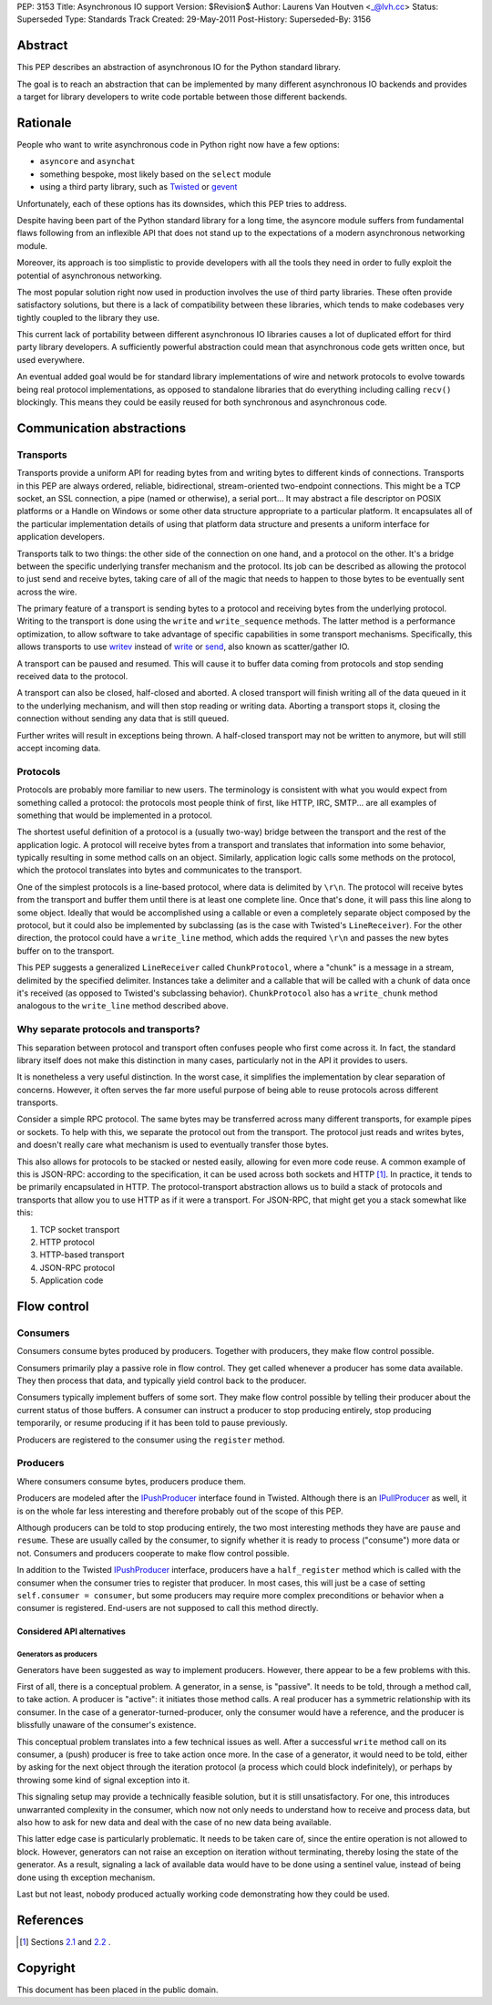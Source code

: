 PEP: 3153
Title: Asynchronous IO support
Version: $Revision$
Author: Laurens Van Houtven <_@lvh.cc>
Status: Superseded
Type: Standards Track
Created: 29-May-2011
Post-History:
Superseded-By: 3156

Abstract
========

This PEP describes an abstraction of asynchronous IO for the Python
standard library.

The goal is to reach an abstraction that can be implemented by many
different asynchronous IO backends and provides a target for library
developers to write code portable between those different backends.

Rationale
=========

People who want to write asynchronous code in Python right now have a
few options:

- ``asyncore`` and ``asynchat``
- something bespoke, most likely based on the ``select`` module
- using a third party library, such as Twisted_ or gevent_

Unfortunately, each of these options has its downsides, which this PEP
tries to address.

Despite having been part of the Python standard library for a long
time, the asyncore module suffers from fundamental flaws following
from an inflexible API that does not stand up to the expectations of a
modern asynchronous networking module.

Moreover, its approach is too simplistic to provide developers with
all the tools they need in order to fully exploit the potential of
asynchronous networking.

The most popular solution right now used in production involves the
use of third party libraries.  These often provide satisfactory
solutions, but there is a lack of compatibility between these
libraries, which tends to make codebases very tightly coupled to the
library they use.

This current lack of portability between different asynchronous IO
libraries causes a lot of duplicated effort for third party library
developers.  A sufficiently powerful abstraction could mean that
asynchronous code gets written once, but used everywhere.

An eventual added goal would be for standard library implementations
of wire and network protocols to evolve towards being real protocol
implementations, as opposed to standalone libraries that do everything
including calling ``recv()`` blockingly.  This means they could be
easily reused for both synchronous and asynchronous code.

.. _Twisted: http://www.twistedmatrix.com/
.. _gevent: http://www.gevent.org/

Communication abstractions
==========================

Transports
----------

Transports provide a uniform API for reading bytes from and writing
bytes to different kinds of connections.  Transports in this PEP are
always ordered, reliable, bidirectional, stream-oriented two-endpoint
connections.  This might be a TCP socket, an SSL connection, a pipe
(named or otherwise), a serial port...  It may abstract a file
descriptor on POSIX platforms or a Handle on Windows or some other
data structure appropriate to a particular platform.  It encapsulates
all of the particular implementation details of using that platform
data structure and presents a uniform interface for application
developers.

Transports talk to two things: the other side of the connection on one
hand, and a protocol on the other.  It's a bridge between the specific
underlying transfer mechanism and the protocol.  Its job can be
described as allowing the protocol to just send and receive bytes,
taking care of all of the magic that needs to happen to those bytes to
be eventually sent across the wire.

The primary feature of a transport is sending bytes to a protocol and
receiving bytes from the underlying protocol.  Writing to the
transport is done using the ``write`` and ``write_sequence`` methods.
The latter method is a performance optimization, to allow software to
take advantage of specific capabilities in some transport mechanisms.
Specifically, this allows transports to use writev_ instead of write_
or send_, also known as scatter/gather IO.

A transport can be paused and resumed.  This will cause it to buffer
data coming from protocols and stop sending received data to the
protocol.

A transport can also be closed, half-closed and aborted.  A closed
transport will finish writing all of the data queued in it to the
underlying mechanism, and will then stop reading or writing data.
Aborting a transport stops it, closing the connection without sending
any data that is still queued.

Further writes will result in exceptions being thrown.  A half-closed
transport may not be written to anymore, but will still accept
incoming data.

Protocols
---------

Protocols are probably more familiar to new users.  The terminology is
consistent with what you would expect from something called a
protocol: the protocols most people think of first, like HTTP, IRC,
SMTP... are all examples of something that would be implemented in a
protocol.

The shortest useful definition of a protocol is a (usually two-way)
bridge between the transport and the rest of the application logic.  A
protocol will receive bytes from a transport and translates that
information into some behavior, typically resulting in some method
calls on an object.  Similarly, application logic calls some methods
on the protocol, which the protocol translates into bytes and
communicates to the transport.

One of the simplest protocols is a line-based protocol, where data is
delimited by ``\r\n``.  The protocol will receive bytes from the
transport and buffer them until there is at least one complete line.
Once that's done, it will pass this line along to some object.
Ideally that would be accomplished using a callable or even a
completely separate object composed by the protocol, but it could also
be implemented by subclassing (as is the case with Twisted's
``LineReceiver``).  For the other direction, the protocol could have a
``write_line`` method, which adds the required ``\r\n`` and passes the
new bytes buffer on to the transport.

This PEP suggests a generalized ``LineReceiver`` called
``ChunkProtocol``, where a "chunk" is a message in a stream, delimited
by the specified delimiter.  Instances take a delimiter and a callable
that will be called with a chunk of data once it's received (as
opposed to Twisted's subclassing behavior).  ``ChunkProtocol`` also
has a ``write_chunk`` method analogous to the ``write_line`` method
described above.

Why separate protocols and transports?
--------------------------------------

This separation between protocol and transport often confuses people
who first come across it.  In fact, the standard library itself does
not make this distinction in many cases, particularly not in the API
it provides to users.

It is nonetheless a very useful distinction.  In the worst case, it
simplifies the implementation by clear separation of concerns.
However, it often serves the far more useful purpose of being able to
reuse protocols across different transports.

Consider a simple RPC protocol.  The same bytes may be transferred
across many different transports, for example pipes or sockets.  To
help with this, we separate the protocol out from the transport.  The
protocol just reads and writes bytes, and doesn't really care what
mechanism is used to eventually transfer those bytes.

This also allows for protocols to be stacked or nested easily,
allowing for even more code reuse.  A common example of this is
JSON-RPC: according to the specification, it can be used across both
sockets and HTTP [#jsonrpc]_.  In practice, it tends to be primarily
encapsulated in HTTP.  The protocol-transport abstraction allows us to
build a stack of protocols and transports that allow you to use HTTP
as if it were a transport.  For JSON-RPC, that might get you a stack
somewhat like this:

1. TCP socket transport
2. HTTP protocol
3. HTTP-based transport
4. JSON-RPC protocol
5. Application code

Flow control
============

Consumers
---------

Consumers consume bytes produced by producers.  Together with
producers, they make flow control possible.

Consumers primarily play a passive role in flow control.  They get
called whenever a producer has some data available.  They then process
that data, and typically yield control back to the producer.

Consumers typically implement buffers of some sort.  They make flow
control possible by telling their producer about the current status of
those buffers.  A consumer can instruct a producer to stop producing
entirely, stop producing temporarily, or resume producing if it has
been told to pause previously.

Producers are registered to the consumer using the ``register``
method.

Producers
---------

Where consumers consume bytes, producers produce them.

Producers are modeled after the IPushProducer_ interface found in
Twisted.  Although there is an IPullProducer_ as well, it is on the
whole far less interesting and therefore probably out of the scope of
this PEP.

Although producers can be told to stop producing entirely, the two
most interesting methods they have are ``pause`` and ``resume``.
These are usually called by the consumer, to signify whether it is
ready to process ("consume") more data or not.  Consumers and
producers cooperate to make flow control possible.

In addition to the Twisted IPushProducer_ interface, producers have a
``half_register`` method which is called with the consumer when the
consumer tries to register that producer.  In most cases, this will
just be a case of setting ``self.consumer = consumer``, but some
producers may require more complex preconditions or behavior when a
consumer is registered.  End-users are not supposed to call this
method directly.

===========================
Considered API alternatives
===========================

Generators as producers
~~~~~~~~~~~~~~~~~~~~~~~

Generators have been suggested as way to implement producers.
However, there appear to be a few problems with this.

First of all, there is a conceptual problem.  A generator, in a sense,
is "passive".  It needs to be told, through a method call, to take
action.  A producer is "active": it initiates those method calls.  A
real producer has a symmetric relationship with its consumer.  In the
case of a generator-turned-producer, only the consumer would have a
reference, and the producer is blissfully unaware of the consumer's
existence.

This conceptual problem translates into a few technical issues as
well.  After a successful ``write`` method call on its consumer, a
(push) producer is free to take action once more.  In the case of a
generator, it would need to be told, either by asking for the next
object through the iteration protocol (a process which could block
indefinitely), or perhaps by throwing some kind of signal exception
into it.

This signaling setup may provide a technically feasible solution, but
it is still unsatisfactory.  For one, this introduces unwarranted
complexity in the consumer, which now not only needs to understand how
to receive and process data, but also how to ask for new data and deal
with the case of no new data being available.

This latter edge case is particularly problematic.  It needs to be
taken care of, since the entire operation is not allowed to block.
However, generators can not raise an exception on iteration without
terminating, thereby losing the state of the generator.  As a result,
signaling a lack of available data would have to be done using a
sentinel value, instead of being done using th exception mechanism.

Last but not least, nobody produced actually working code
demonstrating how they could be used.


References
==========

.. [#jsonrpc] Sections `2.1 <http://json-rpc.org/wiki/specification#a2.1JSON-RPCoverstreamconnections>`_ and
              `2.2 <http://json-rpc.org/wiki/specification#a2.2JSON-RPCoverHTTP>`_ .

.. _writev: http://pubs.opengroup.org/onlinepubs/009695399/functions/writev.html
.. _write: http://pubs.opengroup.org/onlinepubs/009695399/functions/write.html
.. _send: http://pubs.opengroup.org/onlinepubs/009695399/functions/send.html
.. _IPushProducer: http://twistedmatrix.com/documents/current/api/twisted.internet.interfaces.IPushProducer.html
.. _IPullProducer: http://twistedmatrix.com/documents/current/api/twisted.internet.interfaces.IPullProducer.html


Copyright
=========

This document has been placed in the public domain.

